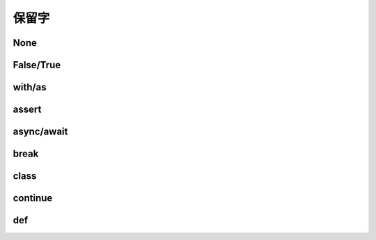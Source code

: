 保留字
========

.. _keywords:


None
------------


False/True
------------

with/as
-----------

assert
----------

async/await
-------------

break
-----------

class
----------

continue
------------------

def
---------------
